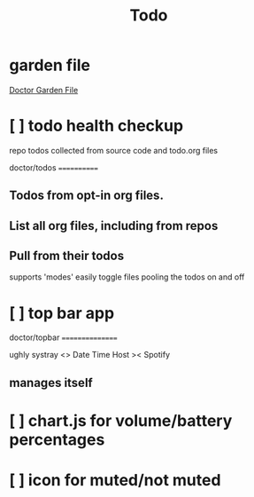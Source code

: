 #+TITLE: Todo
#+STARTUP: overview

* garden file
[[org:garden/workspaces/doctor.org][Doctor Garden File]]
* [ ] todo health checkup
repo todos collected from source code and todo.org files

doctor/todos
============

** Todos from opt-in org files.

** List all org files, including from repos

** Pull from their todos
supports 'modes'
easily toggle files pooling the todos on and off
* [ ] top bar app

doctor/topbar
================

ughly systray <> Date Time Host >< Spotify

** manages itself
* [ ] chart.js for volume/battery percentages
* [ ] icon for muted/not muted
